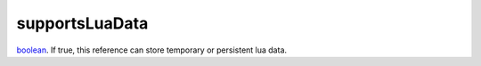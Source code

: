 supportsLuaData
====================================================================================================

`boolean`_. If true, this reference can store temporary or persistent lua data.

.. _`boolean`: ../../../lua/type/boolean.html
